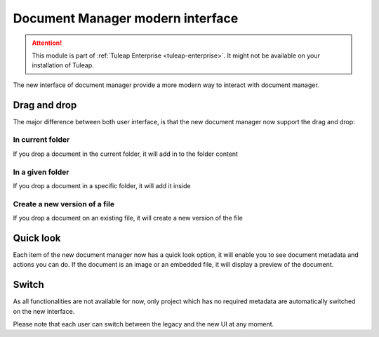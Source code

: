 Document Manager modern interface
=================================

.. attention::

  This module is part of :ref:`Tuleap Enterprise <tuleap-enterprise>`. It might
  not be available on your installation of Tuleap.

The new interface of document manager provide a more modern way to interact with document manager.

Drag and drop
-------------
The major difference between both user interface, is that the new document manager now support the drag and drop:

In current folder
`````````````````
If you drop a document in the current folder, it will add in to the folder content

.. figure:: ../images/screenshots/document/current_folder.png
   :align: center
   :alt: create a new file under current folder
   :name: create a new file under current folder

In a given folder
`````````````````
If you drop a document in a specific folder, it will add it inside

.. figure:: ../images/screenshots/document/specific_folder.png
   :align: center
   :alt: create a new file under a specific folder
   :name: create a new file under a specific folder

Create a new version of a file
``````````````````````````````
If you drop a document on an existing file, it will create a new version of the file

.. figure:: ../images/screenshots/document/new_version.png
   :align: center
   :alt: create a new version of a file
   :name: create a new version of a file

Quick look
----------
Each item of the new document manager now has a quick look option, it will enable you to see document metadata and actions you can do.
If the document is an image or an embedded file, it will display a preview of the document.

.. figure:: ../images/screenshots/document/preview.png
   :align: center
   :alt: preview of an embedded file
   :name: preview of an embedded file

Switch
------

As all functionalities are not available for now, only project which has no required metadata are automatically
switched on the new interface.

Please note that each user can switch between the legacy and the new UI at any moment.
